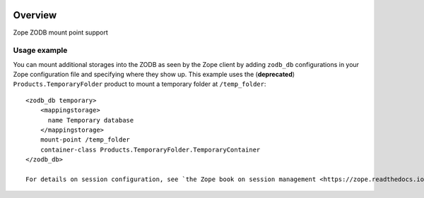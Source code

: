 .. image:: https://travis-ci.org/zopefoundation/Products.ZODBMountPoint.svg?branch=master
   :target: https://travis-ci.org/zopefoundation/Products.ZODBMountPoint

.. image:: https://coveralls.io/repos/github/zopefoundation/Products.ZODBMountPoint/badge.svg?branch=master
   :target: https://coveralls.io/github/zopefoundation/Products.ZODBMountPoint?branch=master

.. image:: https://img.shields.io/pypi/v/Products.ZODBMountPoint.svg
   :target: https://pypi.org/project/Products.ZODBMountPoint/
   :alt: Current version on PyPI

.. image:: https://img.shields.io/pypi/pyversions/Products.ZODBMountPoint.svg
   :target: https://pypi.org/project/Products.ZODBMountPoint/
   :alt: Supported Python versions

Overview
========

Zope ZODB mount point support


Usage example
-------------
You can mount additional storages into the ZODB as seen by the Zope client 
by adding ``zodb_db`` configurations in your Zope configuration file and
specifying where they show up. This example uses the (**deprecated**)
``Products.TemporaryFolder`` product to mount a temporary folder at
``/temp_folder``::

  <zodb_db temporary>
      <mappingstorage>
        name Temporary database
      </mappingstorage>
      mount-point /temp_folder
      container-class Products.TemporaryFolder.TemporaryContainer
  </zodb_db>
  
  For details on session configuration, see `the Zope book on session management <https://zope.readthedocs.io/en/latest/zopebook/Sessions.html>`_.
